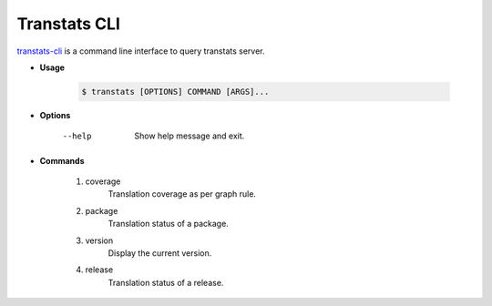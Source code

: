 =============
Transtats CLI
=============

`transtats-cli <https://github.com/transtats/transtats-cli>`_ is a command line interface to query transtats server.

- **Usage**

    .. code-block:: bash

        $ transtats [OPTIONS] COMMAND [ARGS]...

- **Options**

    --help
        Show help message and exit.

- **Commands**

    1. coverage
        Translation coverage as per graph rule.

    2. package
        Translation status of a package.

    3. version
        Display the current version.

    4. release
        Translation status of a release.
